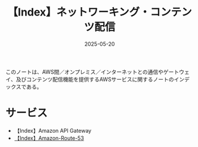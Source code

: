 :PROPERTIES:
:ID:       DF1F47E5-1B6C-493B-95F9-F0F29C40C297
:DATE:     2025-05-20
:END:
#+title: 【Index】ネットワーキング・コンテンツ配信
#+filetags: :@ネットワーキング・コンテンツ配信:@AWS:@Index:

このノートは、AWS間／オンプレミス／インターネットとの通信やゲートウェイ、及びコンテンツ配信機能を提供するAWSサービスに関するノートのインデックスである。

* サービス
- 【Index】Amazon API Gateway
- [[id:F3D0C762-D661-41F3-B4A1-1AB9A93D4019][【Index】Amazon-Route-53]]
